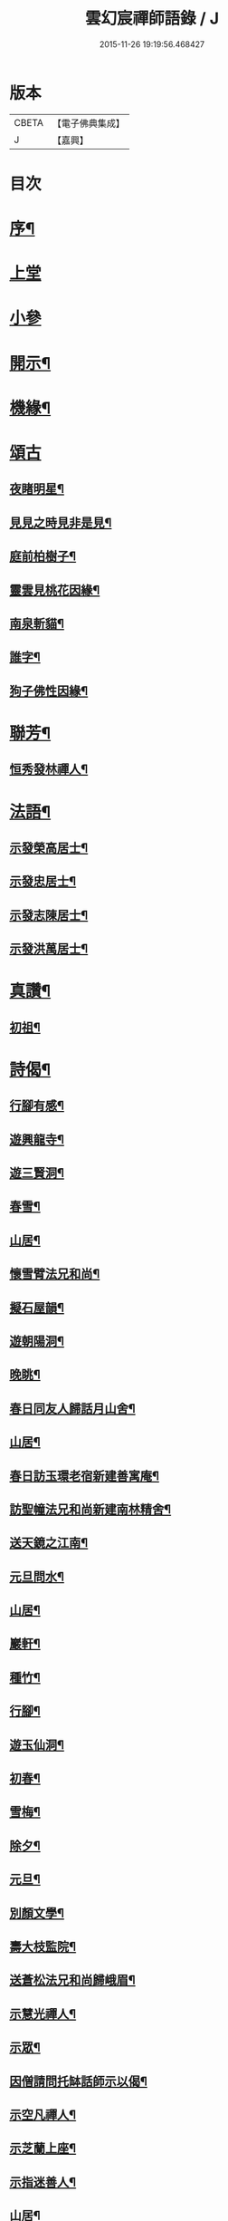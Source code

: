 #+TITLE: 雲幻宸禪師語錄 / J
#+DATE: 2015-11-26 19:19:56.468427
* 版本
 |     CBETA|【電子佛典集成】|
 |         J|【嘉興】    |

* 目次
* [[file:KR6q0493_001.txt::001-0539a2][序¶]]
* [[file:KR6q0493_001.txt::0539b3][上堂]]
* [[file:KR6q0493_001.txt::0540c30][小參]]
* [[file:KR6q0493_001.txt::0541b21][開示¶]]
* [[file:KR6q0493_001.txt::0541c17][機緣¶]]
* [[file:KR6q0493_001.txt::0541c30][頌古]]
** [[file:KR6q0493_001.txt::0542a2][夜睹明星¶]]
** [[file:KR6q0493_001.txt::0542a5][見見之時見非是見¶]]
** [[file:KR6q0493_001.txt::0542a8][庭前柏樹子¶]]
** [[file:KR6q0493_001.txt::0542a11][靈雲見桃花因緣¶]]
** [[file:KR6q0493_001.txt::0542a14][南泉斬貓¶]]
** [[file:KR6q0493_001.txt::0542a17][誰字¶]]
** [[file:KR6q0493_001.txt::0542a20][狗子佛性因緣¶]]
* [[file:KR6q0493_001.txt::0542a24][聯芳¶]]
** [[file:KR6q0493_001.txt::0542a25][恒秀發林禪人¶]]
* [[file:KR6q0493_001.txt::0542a28][法語¶]]
** [[file:KR6q0493_001.txt::0542a29][示發榮高居士¶]]
** [[file:KR6q0493_001.txt::0542b3][示發忠居士¶]]
** [[file:KR6q0493_001.txt::0542b7][示發志陳居士¶]]
** [[file:KR6q0493_001.txt::0542b10][示發洪萬居士¶]]
* [[file:KR6q0493_001.txt::0542b13][真讚¶]]
** [[file:KR6q0493_001.txt::0542b14][初祖¶]]
* [[file:KR6q0493_001.txt::0542b19][詩偈¶]]
** [[file:KR6q0493_001.txt::0542b20][行腳有感¶]]
** [[file:KR6q0493_001.txt::0542b24][遊興龍寺¶]]
** [[file:KR6q0493_001.txt::0542b28][遊三賢洞¶]]
** [[file:KR6q0493_001.txt::0542c5][春雪¶]]
** [[file:KR6q0493_001.txt::0542c9][山居¶]]
** [[file:KR6q0493_001.txt::0542c13][懷雪臂法兄和尚¶]]
** [[file:KR6q0493_001.txt::0542c20][擬石屋韻¶]]
** [[file:KR6q0493_001.txt::0542c24][遊朝陽洞¶]]
** [[file:KR6q0493_001.txt::0542c28][晚眺¶]]
** [[file:KR6q0493_001.txt::0543a3][春日同友人歸話月山舍¶]]
** [[file:KR6q0493_001.txt::0543a6][山居¶]]
** [[file:KR6q0493_001.txt::0543a9][春日訪玉環老宿新建善寓庵¶]]
** [[file:KR6q0493_001.txt::0543a12][訪聖幢法兄和尚新建南林精舍¶]]
** [[file:KR6q0493_001.txt::0543a15][送天鏡之江南¶]]
** [[file:KR6q0493_001.txt::0543a18][元旦問水¶]]
** [[file:KR6q0493_001.txt::0543a21][山居¶]]
** [[file:KR6q0493_001.txt::0543b6][巖軒¶]]
** [[file:KR6q0493_001.txt::0543b15][種竹¶]]
** [[file:KR6q0493_001.txt::0543b18][行腳¶]]
** [[file:KR6q0493_001.txt::0543b21][遊玉仙洞¶]]
** [[file:KR6q0493_001.txt::0543b24][初春¶]]
** [[file:KR6q0493_001.txt::0543b27][雪梅¶]]
** [[file:KR6q0493_001.txt::0543b30][除夕¶]]
** [[file:KR6q0493_001.txt::0543c3][元旦¶]]
** [[file:KR6q0493_001.txt::0543c6][別顏文學¶]]
** [[file:KR6q0493_001.txt::0543c9][壽大枝監院¶]]
** [[file:KR6q0493_001.txt::0543c12][送蒼松法兄和尚歸峨眉¶]]
** [[file:KR6q0493_001.txt::0543c15][示慧光禪人¶]]
** [[file:KR6q0493_001.txt::0543c18][示眾¶]]
** [[file:KR6q0493_001.txt::0544a3][因僧請問托缽話師示以偈¶]]
** [[file:KR6q0493_001.txt::0544a6][示空凡禪人¶]]
** [[file:KR6q0493_001.txt::0544a8][示芝蘭上座¶]]
** [[file:KR6q0493_001.txt::0544a10][示指迷善人¶]]
** [[file:KR6q0493_001.txt::0544a12][山居¶]]
** [[file:KR6q0493_001.txt::0544a16][雲中懷友¶]]
* [[file:KR6q0493_001.txt::0544b2][塔記¶]]
* 卷
** [[file:KR6q0493_001.txt][雲幻宸禪師語錄 1]]
